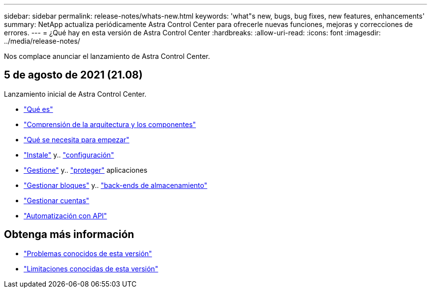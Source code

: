 ---
sidebar: sidebar 
permalink: release-notes/whats-new.html 
keywords: 'what"s new, bugs, bug fixes, new features, enhancements' 
summary: NetApp actualiza periódicamente Astra Control Center para ofrecerle nuevas funciones, mejoras y correcciones de errores. 
---
= ¿Qué hay en esta versión de Astra Control Center
:hardbreaks:
:allow-uri-read: 
:icons: font
:imagesdir: ../media/release-notes/


Nos complace anunciar el lanzamiento de Astra Control Center.



== 5 de agosto de 2021 (21.08)

Lanzamiento inicial de Astra Control Center.

* link:../concepts/intro.html["Qué es"]
* link:../concepts/architecture.html["Comprensión de la arquitectura y los componentes"]
* link:../get-started/requirements.html["Qué se necesita para empezar"]
* link:../get-started/install_acc.html["Instale"] y.. link:../get-started/setup_overview.html["configuración"]
* link:../use/manage-apps.html["Gestione"] y.. link:../use/protect-apps.html["proteger"] aplicaciones
* link:../use/manage-buckets.html["Gestionar bloques"] y.. link:../use/manage-backend.html["back-ends de almacenamiento"]
* link:../use/manage-users.html["Gestionar cuentas"]
* link:../rest-api/api-intro.html["Automatización con API"]




== Obtenga más información

* link:../release-notes/known-issues.html["Problemas conocidos de esta versión"]
* link:../release-notes/known-limitations.html["Limitaciones conocidas de esta versión"]

